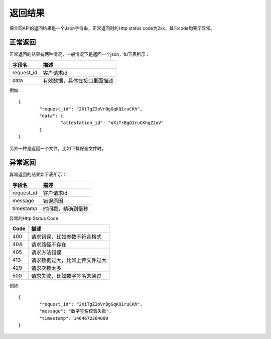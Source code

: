 返回结果
==============

保全网API的返回结果是一个Json字符串，正常返回时的Http status code为2xx，其它code均表示异常。

正常返回
--------------

正常返回的结果有两种情况，一般情况下是返回一个json，如下表所示：

===========  ================================ 
字段名        描述 
===========  ================================ 
request_id   客户请求id 
data         有效数据，具体在接口里面描述   
===========  ================================

例如::

	{
		"request_id": "2XiTgZ2oVrBgGqKQ1ruCKh",
		"data": {
			"attestation_id": "nXiTrBgQ1ruCKhgZ2oV"
		}
	} 

另外一种是返回一个文件，比如下载保全文件时。


异常返回
--------------

异常返回的结果如下表所示：

===========  ================================ 
字段名        描述 
===========  ================================ 
request_id   客户请求id 
message      错误原因
timestamp    时间戳，精确到毫秒
===========  ================================

异常的Http Status Code

===========  ================================ 
Code         描述 
===========  ================================ 
400          请求错误，比如参数不符合格式 
404          请求路径不存在
405          请求方法错误
413          请求数据过大，比如上传文件过大
429          请求次数太多
500          请求失败，比如数字签名未通过   
===========  ================================

例如::

	{
		"request_id": "2XiTgZ2oVrBgGqKQ1ruCKh",
		"message": "数字签名校验失败",
		"timestamp": 1464672264000
	} 